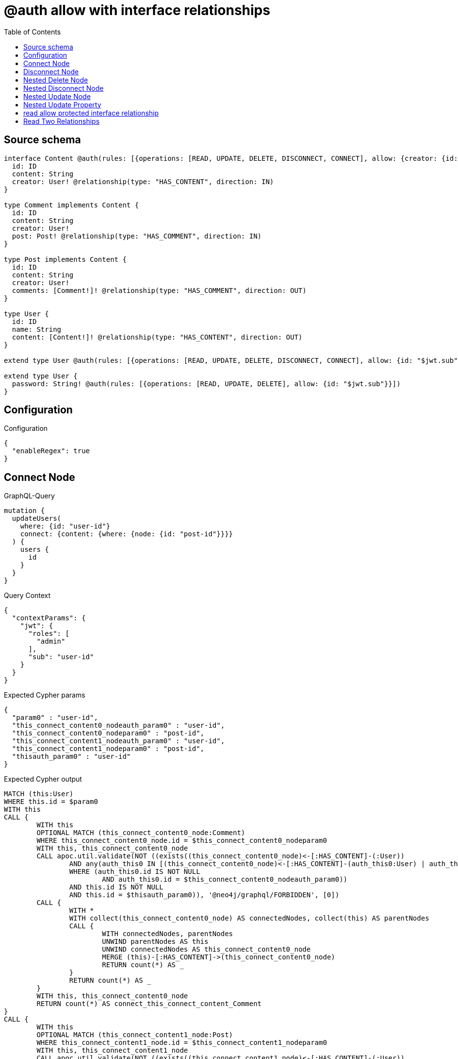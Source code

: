 :toc:

= @auth allow with interface relationships

== Source schema

[source,graphql,schema=true]
----
interface Content @auth(rules: [{operations: [READ, UPDATE, DELETE, DISCONNECT, CONNECT], allow: {creator: {id: "$jwt.sub"}}}]) {
  id: ID
  content: String
  creator: User! @relationship(type: "HAS_CONTENT", direction: IN)
}

type Comment implements Content {
  id: ID
  content: String
  creator: User!
  post: Post! @relationship(type: "HAS_COMMENT", direction: IN)
}

type Post implements Content {
  id: ID
  content: String
  creator: User!
  comments: [Comment!]! @relationship(type: "HAS_COMMENT", direction: OUT)
}

type User {
  id: ID
  name: String
  content: [Content!]! @relationship(type: "HAS_CONTENT", direction: OUT)
}

extend type User @auth(rules: [{operations: [READ, UPDATE, DELETE, DISCONNECT, CONNECT], allow: {id: "$jwt.sub"}}])

extend type User {
  password: String! @auth(rules: [{operations: [READ, UPDATE, DELETE], allow: {id: "$jwt.sub"}}])
}
----

== Configuration

.Configuration
[source,json,schema-config=true]
----
{
  "enableRegex": true
}
----
== Connect Node

.GraphQL-Query
[source,graphql]
----
mutation {
  updateUsers(
    where: {id: "user-id"}
    connect: {content: {where: {node: {id: "post-id"}}}}
  ) {
    users {
      id
    }
  }
}
----

.Query Context
[source,json,query-config=true]
----
{
  "contextParams": {
    "jwt": {
      "roles": [
        "admin"
      ],
      "sub": "user-id"
    }
  }
}
----

.Expected Cypher params
[source,json]
----
{
  "param0" : "user-id",
  "this_connect_content0_nodeauth_param0" : "user-id",
  "this_connect_content0_nodeparam0" : "post-id",
  "this_connect_content1_nodeauth_param0" : "user-id",
  "this_connect_content1_nodeparam0" : "post-id",
  "thisauth_param0" : "user-id"
}
----

.Expected Cypher output
[source,cypher]
----
MATCH (this:User)
WHERE this.id = $param0
WITH this
CALL {
	WITH this
	OPTIONAL MATCH (this_connect_content0_node:Comment)
	WHERE this_connect_content0_node.id = $this_connect_content0_nodeparam0
	WITH this, this_connect_content0_node
	CALL apoc.util.validate(NOT ((exists((this_connect_content0_node)<-[:HAS_CONTENT]-(:User))
		AND any(auth_this0 IN [(this_connect_content0_node)<-[:HAS_CONTENT]-(auth_this0:User) | auth_this0]
		WHERE (auth_this0.id IS NOT NULL
			AND auth_this0.id = $this_connect_content0_nodeauth_param0))
		AND this.id IS NOT NULL
		AND this.id = $thisauth_param0)), '@neo4j/graphql/FORBIDDEN', [0])
	CALL {
		WITH *
		WITH collect(this_connect_content0_node) AS connectedNodes, collect(this) AS parentNodes
		CALL {
			WITH connectedNodes, parentNodes
			UNWIND parentNodes AS this
			UNWIND connectedNodes AS this_connect_content0_node
			MERGE (this)-[:HAS_CONTENT]->(this_connect_content0_node)
			RETURN count(*) AS _
		}
		RETURN count(*) AS _
	}
	WITH this, this_connect_content0_node
	RETURN count(*) AS connect_this_connect_content_Comment
}
CALL {
	WITH this
	OPTIONAL MATCH (this_connect_content1_node:Post)
	WHERE this_connect_content1_node.id = $this_connect_content1_nodeparam0
	WITH this, this_connect_content1_node
	CALL apoc.util.validate(NOT ((exists((this_connect_content1_node)<-[:HAS_CONTENT]-(:User))
		AND any(auth_this0 IN [(this_connect_content1_node)<-[:HAS_CONTENT]-(auth_this0:User) | auth_this0]
		WHERE (auth_this0.id IS NOT NULL
			AND auth_this0.id = $this_connect_content1_nodeauth_param0))
		AND this.id IS NOT NULL
		AND this.id = $thisauth_param0)), '@neo4j/graphql/FORBIDDEN', [0])
	CALL {
		WITH *
		WITH collect(this_connect_content1_node) AS connectedNodes, collect(this) AS parentNodes
		CALL {
			WITH connectedNodes, parentNodes
			UNWIND parentNodes AS this
			UNWIND connectedNodes AS this_connect_content1_node
			MERGE (this)-[:HAS_CONTENT]->(this_connect_content1_node)
			RETURN count(*) AS _
		}
		RETURN count(*) AS _
	}
	WITH this, this_connect_content1_node
	RETURN count(*) AS connect_this_connect_content_Post
}
RETURN collect(DISTINCT this {
	.id
}) AS data
----

'''

== Disconnect Node

.GraphQL-Query
[source,graphql]
----
mutation {
  updateUsers(
    where: {id: "user-id"}
    disconnect: {content: {where: {node: {id: "post-id"}}}}
  ) {
    users {
      id
    }
  }
}
----

.Query Context
[source,json,query-config=true]
----
{
  "contextParams": {
    "jwt": {
      "roles": [
        "admin"
      ],
      "sub": "user-id"
    }
  }
}
----

.Expected Cypher params
[source,json]
----
{
  "param0" : "user-id",
  "this_disconnect_content0auth_param0" : "user-id",
  "thisauth_param0" : "user-id",
  "updateUsers_args_disconnect_content0_where_Commentparam0" : "post-id",
  "updateUsers_args_disconnect_content0_where_Postparam0" : "post-id"
}
----

.Expected Cypher output
[source,cypher]
----
MATCH (this:User)
WHERE this.id = $param0
CALL {
	WITH this
	OPTIONAL MATCH (this)-[this_disconnect_content0_rel:HAS_CONTENT]->(this_disconnect_content0:Comment)
	WHERE this_disconnect_content0.id = $updateUsers_args_disconnect_content0_where_Commentparam0
	WITH this, this_disconnect_content0, this_disconnect_content0_rel
	CALL apoc.util.validate(NOT ((this.id IS NOT NULL
		AND this.id = $thisauth_param0
		AND exists((this_disconnect_content0)<-[:HAS_CONTENT]-(:User))
		AND any(auth_this0 IN [(this_disconnect_content0)<-[:HAS_CONTENT]-(auth_this0:User) | auth_this0]
		WHERE (auth_this0.id IS NOT NULL
			AND auth_this0.id = $this_disconnect_content0auth_param0)))), '@neo4j/graphql/FORBIDDEN', [0])
	CALL {
		WITH this_disconnect_content0, this_disconnect_content0_rel, this
		WITH collect(this_disconnect_content0) AS this_disconnect_content0, this_disconnect_content0_rel, this
		UNWIND this_disconnect_content0 AS x
		DELETE this_disconnect_content0_rel
		RETURN count(*) AS _
	}
	RETURN count(*) AS disconnect_this_disconnect_content_Comment
}
CALL {
	WITH this
	OPTIONAL MATCH (this)-[this_disconnect_content0_rel:HAS_CONTENT]->(this_disconnect_content0:Post)
	WHERE this_disconnect_content0.id = $updateUsers_args_disconnect_content0_where_Postparam0
	WITH this, this_disconnect_content0, this_disconnect_content0_rel
	CALL apoc.util.validate(NOT ((this.id IS NOT NULL
		AND this.id = $thisauth_param0
		AND exists((this_disconnect_content0)<-[:HAS_CONTENT]-(:User))
		AND any(auth_this0 IN [(this_disconnect_content0)<-[:HAS_CONTENT]-(auth_this0:User) | auth_this0]
		WHERE (auth_this0.id IS NOT NULL
			AND auth_this0.id = $this_disconnect_content0auth_param0)))), '@neo4j/graphql/FORBIDDEN', [0])
	CALL {
		WITH this_disconnect_content0, this_disconnect_content0_rel, this
		WITH collect(this_disconnect_content0) AS this_disconnect_content0, this_disconnect_content0_rel, this
		UNWIND this_disconnect_content0 AS x
		DELETE this_disconnect_content0_rel
		RETURN count(*) AS _
	}
	RETURN count(*) AS disconnect_this_disconnect_content_Post
}
RETURN collect(DISTINCT this {
	.id
}) AS data
----

'''

== Nested Delete Node

.GraphQL-Query
[source,graphql]
----
mutation {
  deleteUsers(
    where: {id: "user-id"}
    delete: {content: {where: {node: {id: "post-id"}}}}
  ) {
    nodesDeleted
  }
}
----

.Query Context
[source,json,query-config=true]
----
{
  "contextParams": {
    "jwt": {
      "roles": [
        "admin"
      ],
      "sub": "user-id"
    }
  }
}
----

.Expected Cypher params
[source,json]
----
{
  "param0" : "user-id",
  "this_content_Comment0auth_param0" : "user-id",
  "this_content_Post0auth_param0" : "user-id",
  "this_deleteUsers_args_delete_content0_where_Commentparam0" : "post-id",
  "this_deleteUsers_args_delete_content0_where_Postparam0" : "post-id",
  "thisauth_param0" : "user-id"
}
----

.Expected Cypher output
[source,cypher]
----
MATCH (this:User)
WHERE this.id = $param0
WITH this
OPTIONAL MATCH (this)-[this_content_Comment0_relationship:HAS_CONTENT]->(this_content_Comment0:Comment)
WHERE this_content_Comment0.id = $this_deleteUsers_args_delete_content0_where_Commentparam0
WITH this, this_content_Comment0
CALL apoc.util.validate(NOT ((exists((this_content_Comment0)<-[:HAS_CONTENT]-(:User))
	AND any(auth_this0 IN [(this_content_Comment0)<-[:HAS_CONTENT]-(auth_this0:User) | auth_this0]
	WHERE (auth_this0.id IS NOT NULL
		AND auth_this0.id = $this_content_Comment0auth_param0)))), '@neo4j/graphql/FORBIDDEN', [0])
WITH this, collect(DISTINCT this_content_Comment0) AS this_content_Comment0_to_delete
CALL {
	WITH this_content_Comment0_to_delete
	UNWIND this_content_Comment0_to_delete AS x
	DETACH DELETE x
	RETURN count(*) AS _
}
WITH this
OPTIONAL MATCH (this)-[this_content_Post0_relationship:HAS_CONTENT]->(this_content_Post0:Post)
WHERE this_content_Post0.id = $this_deleteUsers_args_delete_content0_where_Postparam0
WITH this, this_content_Post0
CALL apoc.util.validate(NOT ((exists((this_content_Post0)<-[:HAS_CONTENT]-(:User))
	AND any(auth_this0 IN [(this_content_Post0)<-[:HAS_CONTENT]-(auth_this0:User) | auth_this0]
	WHERE (auth_this0.id IS NOT NULL
		AND auth_this0.id = $this_content_Post0auth_param0)))), '@neo4j/graphql/FORBIDDEN', [0])
WITH this, collect(DISTINCT this_content_Post0) AS this_content_Post0_to_delete
CALL {
	WITH this_content_Post0_to_delete
	UNWIND this_content_Post0_to_delete AS x
	DETACH DELETE x
	RETURN count(*) AS _
}
WITH this
CALL apoc.util.validate(NOT ((this.id IS NOT NULL
	AND this.id = $thisauth_param0)), '@neo4j/graphql/FORBIDDEN', [0])
DETACH DELETE this
----

'''

== Nested Disconnect Node

.GraphQL-Query
[source,graphql]
----
mutation {
  updateUsers(
    where: {id: "user-id"}
    disconnect: {content: [{where: {node: {id: "post-id"}}, disconnect: {_on: {Post: [{comments: {where: {node: {id: "comment-id"}}}}]}}}]}
  ) {
    users {
      id
    }
  }
}
----

.Query Context
[source,json,query-config=true]
----
{
  "contextParams": {
    "jwt": {
      "roles": [
        "admin"
      ],
      "sub": "user-id"
    }
  }
}
----

.Expected Cypher params
[source,json]
----
{
  "param0" : "user-id",
  "this_disconnect_content0_comments0auth_param0" : "user-id",
  "this_disconnect_content0auth_param0" : "user-id",
  "thisauth_param0" : "user-id",
  "updateUsers_args_disconnect_content0_disconnect__on_Post0_comments0_where_Commentparam0" : "comment-id",
  "updateUsers_args_disconnect_content0_where_Commentparam0" : "post-id",
  "updateUsers_args_disconnect_content0_where_Postparam0" : "post-id"
}
----

.Expected Cypher output
[source,cypher]
----
MATCH (this:User)
WHERE this.id = $param0
CALL {
	WITH this
	OPTIONAL MATCH (this)-[this_disconnect_content0_rel:HAS_CONTENT]->(this_disconnect_content0:Comment)
	WHERE this_disconnect_content0.id = $updateUsers_args_disconnect_content0_where_Commentparam0
	WITH this, this_disconnect_content0, this_disconnect_content0_rel
	CALL apoc.util.validate(NOT ((this.id IS NOT NULL
		AND this.id = $thisauth_param0
		AND exists((this_disconnect_content0)<-[:HAS_CONTENT]-(:User))
		AND any(auth_this0 IN [(this_disconnect_content0)<-[:HAS_CONTENT]-(auth_this0:User) | auth_this0]
		WHERE (auth_this0.id IS NOT NULL
			AND auth_this0.id = $this_disconnect_content0auth_param0)))), '@neo4j/graphql/FORBIDDEN', [0])
	CALL {
		WITH this_disconnect_content0, this_disconnect_content0_rel, this
		WITH collect(this_disconnect_content0) AS this_disconnect_content0, this_disconnect_content0_rel, this
		UNWIND this_disconnect_content0 AS x
		DELETE this_disconnect_content0_rel
		RETURN count(*) AS _
	}
	RETURN count(*) AS disconnect_this_disconnect_content_Comment
}
CALL {
	WITH this
	OPTIONAL MATCH (this)-[this_disconnect_content0_rel:HAS_CONTENT]->(this_disconnect_content0:Post)
	WHERE this_disconnect_content0.id = $updateUsers_args_disconnect_content0_where_Postparam0
	WITH this, this_disconnect_content0, this_disconnect_content0_rel
	CALL apoc.util.validate(NOT ((this.id IS NOT NULL
		AND this.id = $thisauth_param0
		AND exists((this_disconnect_content0)<-[:HAS_CONTENT]-(:User))
		AND any(auth_this0 IN [(this_disconnect_content0)<-[:HAS_CONTENT]-(auth_this0:User) | auth_this0]
		WHERE (auth_this0.id IS NOT NULL
			AND auth_this0.id = $this_disconnect_content0auth_param0)))), '@neo4j/graphql/FORBIDDEN', [0])
	CALL {
		WITH this_disconnect_content0, this_disconnect_content0_rel, this
		WITH collect(this_disconnect_content0) AS this_disconnect_content0, this_disconnect_content0_rel, this
		UNWIND this_disconnect_content0 AS x
		DELETE this_disconnect_content0_rel
		RETURN count(*) AS _
	}
	CALL {
		WITH this, this_disconnect_content0
		OPTIONAL MATCH (this_disconnect_content0)-[this_disconnect_content0_comments0_rel:HAS_COMMENT]->(this_disconnect_content0_comments0:Comment)
		WHERE this_disconnect_content0_comments0.id = $updateUsers_args_disconnect_content0_disconnect__on_Post0_comments0_where_Commentparam0
		WITH this, this_disconnect_content0, this_disconnect_content0_comments0, this_disconnect_content0_comments0_rel
		CALL apoc.util.validate(NOT ((exists((this_disconnect_content0)<-[:HAS_CONTENT]-(:User))
			AND any(auth_this0 IN [(this_disconnect_content0)<-[:HAS_CONTENT]-(auth_this0:User) | auth_this0]
			WHERE (auth_this0.id IS NOT NULL
				AND auth_this0.id = $this_disconnect_content0auth_param0))
			AND exists((this_disconnect_content0_comments0)<-[:HAS_CONTENT]-(:User))
			AND any(auth_this0 IN [(this_disconnect_content0_comments0)<-[:HAS_CONTENT]-(auth_this0:User) | auth_this0]
			WHERE (auth_this0.id IS NOT NULL
				AND auth_this0.id = $this_disconnect_content0_comments0auth_param0)))), '@neo4j/graphql/FORBIDDEN', [0])
		CALL {
			WITH this_disconnect_content0_comments0, this_disconnect_content0_comments0_rel, this_disconnect_content0
			WITH collect(this_disconnect_content0_comments0) AS this_disconnect_content0_comments0, this_disconnect_content0_comments0_rel, this_disconnect_content0
			UNWIND this_disconnect_content0_comments0 AS x
			DELETE this_disconnect_content0_comments0_rel
			RETURN count(*) AS _
		}
		RETURN count(*) AS disconnect_this_disconnect_content0_comments_Comment
	}
	RETURN count(*) AS disconnect_this_disconnect_content_Post
}
RETURN collect(DISTINCT this {
	.id
}) AS data
----

'''

== Nested Update Node

.GraphQL-Query
[source,graphql]
----
mutation {
  updateUsers(
    where: {id: "user-id"}
    update: {content: {update: {node: {id: "new-id"}}}}
  ) {
    users {
      id
      content {
        id
      }
    }
  }
}
----

.Query Context
[source,json,query-config=true]
----
{
  "contextParams": {
    "jwt": {
      "roles": [
        "admin"
      ],
      "sub": "user-id"
    }
  }
}
----

.Expected Cypher params
[source,json]
----
{
  "param0" : "user-id",
  "this_Commentauth_param0" : "user-id",
  "this_Postauth_param0" : "user-id",
  "this_content0auth_param0" : "user-id",
  "this_update_content0_id" : "new-id",
  "thisauth_param0" : "user-id"
}
----

.Expected Cypher output
[source,cypher]
----
MATCH (this:User)
WHERE this.id = $param0
WITH this
CALL apoc.util.validate(NOT ((this.id IS NOT NULL
	AND this.id = $thisauth_param0)), '@neo4j/graphql/FORBIDDEN', [0])
CALL {
	WITH this
	MATCH (this)-[this_has_content0_relationship:HAS_CONTENT]->(this_content0:Comment)
	WITH this, this_content0
	CALL apoc.util.validate(NOT ((exists((this_content0)<-[:HAS_CONTENT]-(:User))
		AND any(auth_this0 IN [(this_content0)<-[:HAS_CONTENT]-(auth_this0:User) | auth_this0]
		WHERE (auth_this0.id IS NOT NULL
			AND auth_this0.id = $this_content0auth_param0)))), '@neo4j/graphql/FORBIDDEN', [0])
	SET this_content0.id = $this_update_content0_id
	WITH this, this_content0
	CALL {
		WITH this_content0
		MATCH (this_content0)<-[this_content0_creator_User_unique:HAS_CONTENT]-(:User)
		WITH count(this_content0_creator_User_unique) AS c
		CALL apoc.util.validate(NOT (c = 1), '@neo4j/graphql/RELATIONSHIP-REQUIREDComment.creator required', [0])
		RETURN c AS this_content0_creator_User_unique_ignored
	}
	CALL {
		WITH this_content0
		MATCH (this_content0)<-[this_content0_post_Post_unique:HAS_COMMENT]-(:Post)
		WITH count(this_content0_post_Post_unique) AS c
		CALL apoc.util.validate(NOT (c = 1), '@neo4j/graphql/RELATIONSHIP-REQUIREDComment.post required', [0])
		RETURN c AS this_content0_post_Post_unique_ignored
	}
	RETURN count(*) AS update_this_Comment
}
CALL {
	WITH this
	MATCH (this)-[this_has_content0_relationship:HAS_CONTENT]->(this_content0:Post)
	WITH this, this_content0
	CALL apoc.util.validate(NOT ((exists((this_content0)<-[:HAS_CONTENT]-(:User))
		AND any(auth_this0 IN [(this_content0)<-[:HAS_CONTENT]-(auth_this0:User) | auth_this0]
		WHERE (auth_this0.id IS NOT NULL
			AND auth_this0.id = $this_content0auth_param0)))), '@neo4j/graphql/FORBIDDEN', [0])
	SET this_content0.id = $this_update_content0_id
	WITH this, this_content0
	CALL {
		WITH this_content0
		MATCH (this_content0)<-[this_content0_creator_User_unique:HAS_CONTENT]-(:User)
		WITH count(this_content0_creator_User_unique) AS c
		CALL apoc.util.validate(NOT (c = 1), '@neo4j/graphql/RELATIONSHIP-REQUIREDPost.creator required', [0])
		RETURN c AS this_content0_creator_User_unique_ignored
	}
	RETURN count(*) AS update_this_Post
}
CALL {
	WITH *
	CALL {
		WITH this
		MATCH (this)-[this0:HAS_CONTENT]->(this_Comment:Comment)
		WHERE apoc.util.validatePredicate(NOT ((exists((this_Comment)<-[:HAS_CONTENT]-(:User))
			AND any(auth_this0 IN [(this_Comment)<-[:HAS_CONTENT]-(auth_this0:User) | auth_this0]
			WHERE (auth_this0.id IS NOT NULL
				AND auth_this0.id = $this_Commentauth_param0)))), '@neo4j/graphql/FORBIDDEN', [0])
		RETURN {
			__resolveType: 'Comment',
			id: this_Comment.id
		} AS this_content UNION
		WITH this
		MATCH (this)-[this1:HAS_CONTENT]->(this_Post:Post)
		WHERE apoc.util.validatePredicate(NOT ((exists((this_Post)<-[:HAS_CONTENT]-(:User))
			AND any(auth_this0 IN [(this_Post)<-[:HAS_CONTENT]-(auth_this0:User) | auth_this0]
			WHERE (auth_this0.id IS NOT NULL
				AND auth_this0.id = $this_Postauth_param0)))), '@neo4j/graphql/FORBIDDEN', [0])
		RETURN {
			__resolveType: 'Post',
			id: this_Post.id
		} AS this_content
	}
	RETURN collect(this_content) AS this_content
}
RETURN collect(DISTINCT this {
	.id,
	content: this_content
}) AS data
----

'''

== Nested Update Property

.GraphQL-Query
[source,graphql]
----
mutation {
  updatePosts(
    where: {id: "post-id"}
    update: {creator: {update: {node: {password: "new-password"}}}}
  ) {
    posts {
      id
    }
  }
}
----

.Query Context
[source,json,query-config=true]
----
{
  "contextParams": {
    "jwt": {
      "roles": [
        "admin"
      ],
      "sub": "user-id"
    }
  }
}
----

.Expected Cypher params
[source,json]
----
{
  "param0" : "post-id",
  "this_creator0auth_param0" : "user-id",
  "this_update_creator0_password" : "new-password",
  "thisauth_param0" : "user-id"
}
----

.Expected Cypher output
[source,cypher]
----
MATCH (this:Post)
WHERE this.id = $param0
WITH this
CALL apoc.util.validate(NOT ((exists((this)<-[:HAS_CONTENT]-(:User))
	AND any(auth_this0 IN [(this)<-[:HAS_CONTENT]-(auth_this0:User) | auth_this0]
	WHERE (auth_this0.id IS NOT NULL
		AND auth_this0.id = $thisauth_param0)))), '@neo4j/graphql/FORBIDDEN', [0])
CALL {
	WITH this
	MATCH (this)<-[this_has_content0_relationship:HAS_CONTENT]-(this_creator0:User)
	WITH this, this_creator0
	CALL apoc.util.validate(NOT ((this_creator0.id IS NOT NULL
		AND this_creator0.id = $this_creator0auth_param0)), '@neo4j/graphql/FORBIDDEN', [0])
	SET this_creator0.password = $this_update_creator0_password
	RETURN count(*) AS update_this_User
}
CALL {
	WITH this
	MATCH (this)<-[this_creator_User_unique:HAS_CONTENT]-(:User)
	WITH count(this_creator_User_unique) AS c
	CALL apoc.util.validate(NOT (c = 1), '@neo4j/graphql/RELATIONSHIP-REQUIREDPost.creator required', [0])
	RETURN c AS this_creator_User_unique_ignored
}
RETURN collect(DISTINCT this {
	.id
}) AS data
----

'''

== read allow protected interface relationship

.GraphQL-Query
[source,graphql]
----
{
  users {
    id
    content {
      id
      content
    }
  }
}
----

.Query Context
[source,json,query-config=true]
----
{
  "contextParams": {
    "jwt": {
      "roles": [
        "admin"
      ],
      "sub": "id-01"
    }
  }
}
----

.Expected Cypher params
[source,json]
----
{
  "param0" : "id-01",
  "this_Commentauth_param0" : "id-01",
  "this_Postauth_param0" : "id-01"
}
----

.Expected Cypher output
[source,cypher]
----
MATCH (this:User)
WHERE apoc.util.validatePredicate(NOT ((this.id IS NOT NULL
	AND this.id = $param0)), '@neo4j/graphql/FORBIDDEN', [0])
CALL {
	WITH *
	CALL {
		WITH this
		MATCH (this)-[this0:HAS_CONTENT]->(this_Comment:Comment)
		WHERE apoc.util.validatePredicate(NOT ((exists((this_Comment)<-[:HAS_CONTENT]-(:User))
			AND any(auth_this0 IN [(this_Comment)<-[:HAS_CONTENT]-(auth_this0:User) | auth_this0]
			WHERE (auth_this0.id IS NOT NULL
				AND auth_this0.id = $this_Commentauth_param0)))), '@neo4j/graphql/FORBIDDEN', [0])
		RETURN {
			__resolveType: 'Comment',
			id: this_Comment.id,
			content: this_Comment.content
		} AS this_content UNION
		WITH this
		MATCH (this)-[this1:HAS_CONTENT]->(this_Post:Post)
		WHERE apoc.util.validatePredicate(NOT ((exists((this_Post)<-[:HAS_CONTENT]-(:User))
			AND any(auth_this0 IN [(this_Post)<-[:HAS_CONTENT]-(auth_this0:User) | auth_this0]
			WHERE (auth_this0.id IS NOT NULL
				AND auth_this0.id = $this_Postauth_param0)))), '@neo4j/graphql/FORBIDDEN', [0])
		RETURN {
			__resolveType: 'Post',
			id: this_Post.id,
			content: this_Post.content
		} AS this_content
	}
	RETURN collect(this_content) AS this_content
}
RETURN this {
	.id,
	content: this_content
} AS this
----

'''

== Read Two Relationships

.GraphQL-Query
[source,graphql]
----
{
  users(where: {id: "1"}) {
    id
    content(where: {id: "1"}) {
      ... on Post {
        comments(where: {id: "1"}) {
          content
        }
      }
    }
  }
}
----

.Query Context
[source,json,query-config=true]
----
{
  "contextParams": {
    "jwt": {
      "roles": [
        "admin"
      ],
      "sub": "id-01"
    }
  }
}
----

.Expected Cypher params
[source,json]
----
{
  "param0" : "id-01",
  "param1" : "1",
  "this_Commentauth_param0" : "id-01",
  "this_Postauth_param0" : "id-01"
}
----

.Expected Cypher output
[source,cypher]
----
MATCH (this:User)
WHERE (this.id = $param1
	AND apoc.util.validatePredicate(NOT ((this.id IS NOT NULL
		AND this.id = $param0)), '@neo4j/graphql/FORBIDDEN', [0]))
CALL {
	WITH *
	CALL {
		WITH this
		MATCH (this)-[this0:HAS_CONTENT]->(this_Comment:Comment)
		WHERE (apoc.util.validatePredicate(NOT ((exists((this_Comment)<-[:HAS_CONTENT]-(:User))
				AND any(auth_this0 IN [(this_Comment)<-[:HAS_CONTENT]-(auth_this0:User) | auth_this0]
				WHERE (auth_this0.id IS NOT NULL
					AND auth_this0.id = $this_Commentauth_param0)))), '@neo4j/graphql/FORBIDDEN', [0])
			AND this_Comment.id = $param1)
		RETURN {
			__resolveType: 'Comment'
		} AS this_content UNION
		WITH this
		MATCH (this)-[this1:HAS_CONTENT]->(this_Post:Post)
		WHERE (apoc.util.validatePredicate(NOT ((exists((this_Post)<-[:HAS_CONTENT]-(:User))
				AND any(auth_this0 IN [(this_Post)<-[:HAS_CONTENT]-(auth_this0:User) | auth_this0]
				WHERE (auth_this0.id IS NOT NULL
					AND auth_this0.id = $this_Postauth_param0)))), '@neo4j/graphql/FORBIDDEN', [0])
			AND this_Post.id = $param1)
		CALL {
			WITH this_Post
			MATCH (this_Post)-[this_Post2:HAS_COMMENT]->(this_Post_comments:Comment)
			WHERE (this_Post_comments.id = $param1
				AND apoc.util.validatePredicate(NOT ((exists((this_Post_comments)<-[:HAS_CONTENT]-(:User))
					AND any(auth_this0 IN [(this_Post_comments)<-[:HAS_CONTENT]-(auth_this0:User) | auth_this0]
					WHERE (auth_this0.id IS NOT NULL
						AND auth_this0.id = $param0)))), '@neo4j/graphql/FORBIDDEN', [0]))
			WITH this_Post_comments {
				.content
			} AS this_Post_comments
			RETURN collect(this_Post_comments) AS this_Post_comments
		}
		RETURN {
			__resolveType: 'Post',
			comments: this_Post_comments
		} AS this_content
	}
	RETURN collect(this_content) AS this_content
}
RETURN this {
	.id,
	content: this_content
} AS this
----

'''

